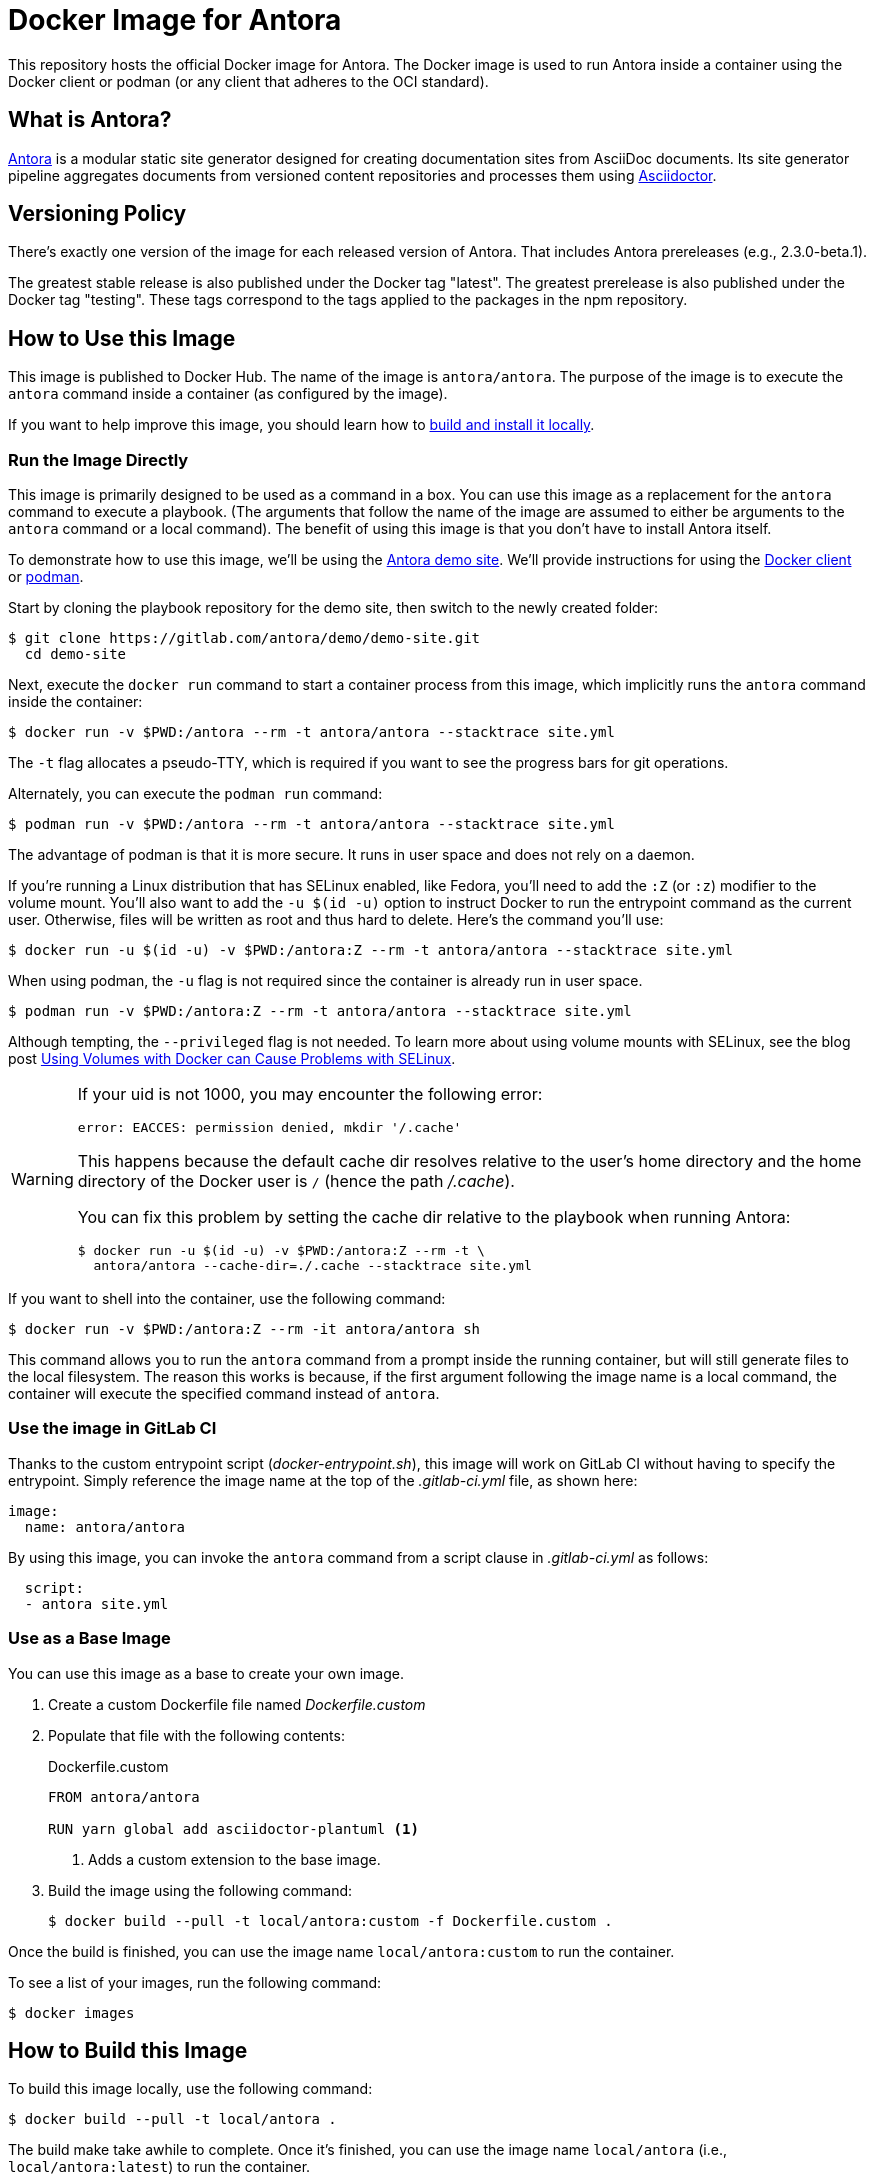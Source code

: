 = Docker Image for Antora
:uri-antora: https://antora.org
:uri-asciidoctor: https://asciidoctor.org
:uri-license: https://www.mozilla.org/en-US/MPL/2.0/
:uri-docker: https://www.docker.com/
:uri-podman: https://podman.io/

This repository hosts the official Docker image for Antora.
The Docker image is used to run Antora inside a container using the Docker client or podman (or any client that adheres to the OCI standard).

== What is Antora?

{uri-antora}[Antora] is a modular static site generator designed for creating documentation sites from AsciiDoc documents.
Its site generator pipeline aggregates documents from versioned content repositories and processes them using {uri-asciidoctor}[Asciidoctor].

== Versioning Policy

There's exactly one version of the image for each released version of Antora.
That includes Antora prereleases (e.g., 2.3.0-beta.1).

The greatest stable release is also published under the Docker tag "latest".
The greatest prerelease is also published under the Docker tag "testing".
These tags correspond to the tags applied to the packages in the npm repository.

[#use-image]
== How to Use this Image

This image is published to Docker Hub.
The name of the image is `antora/antora`.
The purpose of the image is to execute the `antora` command inside a container (as configured by the image).

If you want to help improve this image, you should learn how to <<build-image,build and install it locally>>.

[#run-image]
=== Run the Image Directly

This image is primarily designed to be used as a command in a box.
You can use this image as a replacement for the `antora` command to execute a playbook.
(The arguments that follow the name of the image are assumed to either be arguments to the `antora` command or a local command).
The benefit of using this image is that you don't have to install Antora itself.

To demonstrate how to use this image, we'll be using the https://gitlab.com/antora/demo/demo-site[Antora demo site].
We'll provide instructions for using the {uri-docker}[Docker client] or {uri-podman}[podman].

Start by cloning the playbook repository for the demo site, then switch to the newly created folder:

 $ git clone https://gitlab.com/antora/demo/demo-site.git
   cd demo-site

Next, execute the `docker run` command to start a container process from this image, which implicitly runs the `antora` command inside the container:

 $ docker run -v $PWD:/antora --rm -t antora/antora --stacktrace site.yml

The `-t` flag allocates a pseudo-TTY, which is required if you want to see the progress bars for git operations.

Alternately, you can execute the `podman run` command:

 $ podman run -v $PWD:/antora --rm -t antora/antora --stacktrace site.yml

The advantage of podman is that it is more secure.
It runs in user space and does not rely on a daemon.

If you're running a Linux distribution that has SELinux enabled, like Fedora, you'll need to add the `:Z` (or `:z`) modifier to the volume mount.
You'll also want to add the `-u $(id -u)` option to instruct Docker to run the entrypoint command as the current user.
Otherwise, files will be written as root and thus hard to delete.
Here's the command you'll use:

 $ docker run -u $(id -u) -v $PWD:/antora:Z --rm -t antora/antora --stacktrace site.yml

When using podman, the `-u` flag is not required since the container is already run in user space.

 $ podman run -v $PWD:/antora:Z --rm -t antora/antora --stacktrace site.yml
 
Although tempting, the `--privileged` flag is not needed.
To learn more about using volume mounts with SELinux, see the blog post http://www.projectatomic.io/blog/2015/06/using-volumes-with-docker-can-cause-problems-with-selinux/[Using Volumes with Docker can Cause Problems with SELinux].

[WARNING]
====
If your uid is not 1000, you may encounter the following error:

 error: EACCES: permission denied, mkdir '/.cache'

This happens because the default cache dir resolves relative to the user's home directory and the home directory of the Docker user is `/` (hence the path [.path]_/.cache_).

You can fix this problem by setting the cache dir relative to the playbook when running Antora:

 $ docker run -u $(id -u) -v $PWD:/antora:Z --rm -t \
   antora/antora --cache-dir=./.cache --stacktrace site.yml
====

If you want to shell into the container, use the following command:

 $ docker run -v $PWD:/antora:Z --rm -it antora/antora sh

This command allows you to run the `antora` command from a prompt inside the running container, but will still generate files to the local filesystem.
The reason this works is because, if the first argument following the image name is a local command, the container will execute the specified command instead of `antora`.

[#gitlab-ci-image]
=== Use the image in GitLab CI

Thanks to the custom entrypoint script ([.path]_docker-entrypoint.sh_), this image will work on GitLab CI without having to specify the entrypoint.
Simply reference the image name at the top of the [.path]_.gitlab-ci.yml_ file, as shown here:

[source,yaml]
----
image:
  name: antora/antora
----

By using this image, you can invoke the `antora` command from a script clause in [.path]_.gitlab-ci.yml_ as follows:

[source,yaml]
----
  script:
  - antora site.yml
----

[#extend-image]
=== Use as a Base Image

You can use this image as a base to create your own image.

. Create a custom Dockerfile file named [.path]_Dockerfile.custom_
. Populate that file with the following contents:
+
.Dockerfile.custom
[source,docker]
----
FROM antora/antora

RUN yarn global add asciidoctor-plantuml <1>
----
<1> Adds a custom extension to the base image.

. Build the image using the following command:

 $ docker build --pull -t local/antora:custom -f Dockerfile.custom .

Once the build is finished, you can use the image name `local/antora:custom` to run the container.

To see a list of your images, run the following command:

 $ docker images

[#build-image]
== How to Build this Image

To build this image locally, use the following command:

 $ docker build --pull -t local/antora .

The build make take awhile to complete.
Once it's finished, you can use the image name `local/antora` (i.e., `local/antora:latest`) to run the container.

== Copyright and License

Copyright (C) 2018-2019 OpenDevise Inc. and the Antora Project.

Use of this software is granted under the terms of the {uri-license}[Mozilla Public License Version 2.0] (MPL-2.0).
See link:LICENSE[] to find the full license text.
